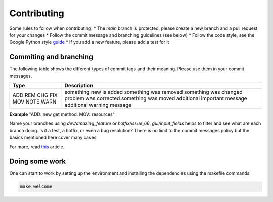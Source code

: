 Contributing
============

Some rules to follow when contributing:
* The *main* branch is protected, please create a new branch and a pull request for your changes
* Follow the commit message and branching guidelines (see below)
* Follow the code style, see the Google Python style `guide <https://google.github.io/styleguide/pyguide.html>`_
* If you add a new feature, please add a test for it

Commiting and branching
-----------------------

The following table shows the different types of commit tags and their meaning.
Please use them in your commit messages.

+------+------------------------------+
| Type | Description                  |
+======+==============================+
| ADD  | something new is added       |
| REM  | something was removed        |
| CHG  | something was changed        |
| FIX  | problem was corrected        |
| MOV  | something was moved          |
| NOTE | additional important message |
| WARN | additional warning message   |
+------+------------------------------+

**Example** "ADD: new get method. MOV: resources"

Name your branches using *dev/amazing_feature* or *hotfix/issue_66*, *gui/input_fields* helps to filter and see what are each branch doing. Is it a test, a hotfix, or even a bug resolution?
There is no limit to the commit messages policy but the basics mentioned here cover many cases.

For more, read `this <https://dev.to/couchcamote/git-branching-name-convention-cch>`_ article.

Doing some work
---------------

One can start to work by setting up the environment and installing the dependencies using the makefile commands.

.. code-block:: bash

    make welcome